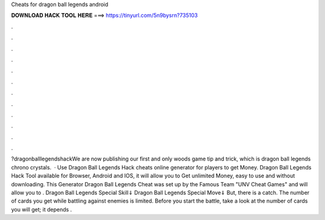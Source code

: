 Cheats for dragon ball legends android

𝐃𝐎𝐖𝐍𝐋𝐎𝐀𝐃 𝐇𝐀𝐂𝐊 𝐓𝐎𝐎𝐋 𝐇𝐄𝐑𝐄 ===> https://tinyurl.com/5n9bysrn?735103

.

.

.

.

.

.

.

.

.

.

.

.

?dragonballlegendshackWe are now publishing our first and only woods game tip and trick, which is dragon ball legends chrono crystals.  · Use Dragon Ball Legends Hack cheats online generator for players to get Money. Dragon Ball Legends Hack Tool available for Browser, Android and IOS, it will allow you to Get unlimited Money, easy to use and without downloading. This Generator Dragon Ball Legends Cheat was set up by the Famous Team "UNV Cheat Games" and will allow you to . Dragon Ball Legends Special Skill⇓ Dragon Ball Legends Special Move⇓ But, there is a catch. The number of cards you get while battling against enemies is limited. Before you start the battle, take a look at the number of cards you will get; it depends .